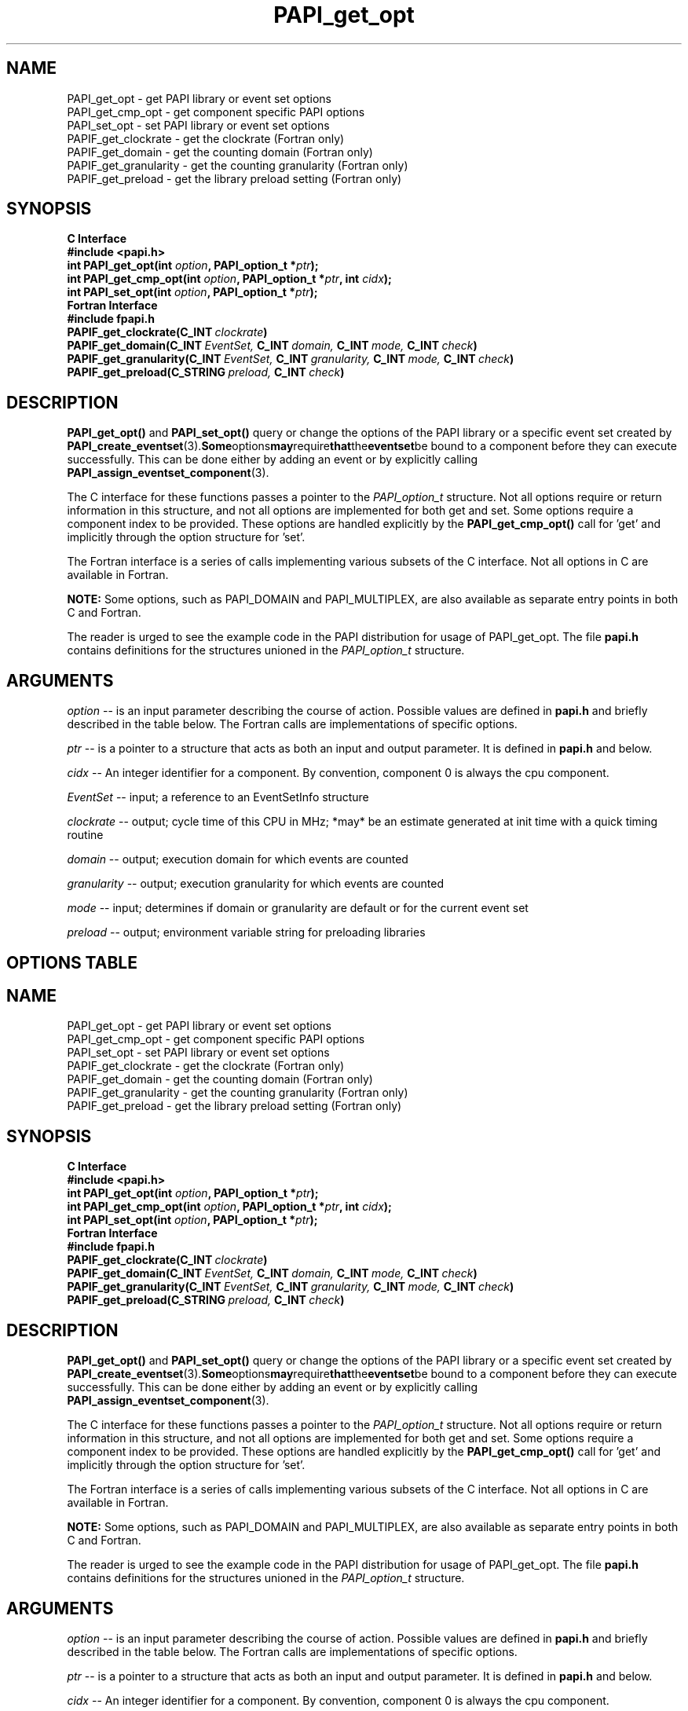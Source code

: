 .\" $Id: PAPI_get_opt.3,v 1.23 2009-09-10 20:19:37 terpstra Exp $
.TH PAPI_get_opt 3 "October, 2006" "PAPI Programmer's Reference" "PAPI"

.SH NAME
 PAPI_get_opt \- get PAPI library or event set options
 PAPI_get_cmp_opt \- get component specific PAPI options
 PAPI_set_opt \- set PAPI library or event set options
 PAPIF_get_clockrate \- get the clockrate (Fortran only)
 PAPIF_get_domain \- get the counting domain (Fortran only)
 PAPIF_get_granularity \- get the counting granularity (Fortran only)
 PAPIF_get_preload \- get the library preload setting (Fortran only)

.SH SYNOPSIS
.B C Interface
.nf
.B #include <papi.h>
.BI "int PAPI_get_opt(int " option ", PAPI_option_t *" ptr ");"
.BI "int PAPI_get_cmp_opt(int " option ", PAPI_option_t *" ptr ", int " cidx ");"
.BI "int PAPI_set_opt(int " option ", PAPI_option_t *" ptr ");"
.fi
.B Fortran Interface
.nf
.B #include "fpapi.h"
.BI PAPIF_get_clockrate(C_INT\  clockrate )
.BI PAPIF_get_domain(C_INT\  EventSet,\  C_INT\  domain,\  C_INT\  mode,\  C_INT\  check )
.BI PAPIF_get_granularity(C_INT\  EventSet,\  C_INT\  granularity,\  C_INT\  mode,\  C_INT\  check )
.BI PAPIF_get_preload(C_STRING\  preload,\  C_INT\  check )
.fi

.SH DESCRIPTION
.B PAPI_get_opt()
and
.B PAPI_set_opt() 
query or change the options of the PAPI library or a specific event set 
created by
.BR "PAPI_create_eventset" (3). Some options may require that the eventset be
bound to a component before they can execute successfully. This can be done either
by adding an event or by explicitly calling 
.BR "PAPI_assign_eventset_component" (3).

The C interface for these functions passes a pointer to the
.I PAPI_option_t
structure. Not all options require or return information in this structure,
and not all options are implemented for both get and set. Some options require 
a component index to be provided. These options are handled explicitly by the 
.B PAPI_get_cmp_opt() 
call for 'get' and implicitly through the option structure for 'set'.

The Fortran interface is a series of calls implementing various subsets of
the C interface. Not all options in C are available in Fortran.
.LP
.B NOTE:
Some options, such as PAPI_DOMAIN and PAPI_MULTIPLEX, are also 
available as separate entry points in both C and Fortran.
.LP
The reader is urged to see the example code in the PAPI distribution
for usage of PAPI_get_opt.  The file 
.B papi.h 
contains definitions for the structures unioned in the  
.I PAPI_option_t
structure.


.SH ARGUMENTS
.I option
-- is an input parameter describing the course of action. Possible
values are defined in 
.B papi.h
and briefly described in the table below. The Fortran calls are
implementations of specific options.
.LP
.I "ptr"
-- is a pointer to a structure that acts as both an input and output parameter. 
It is defined in
.B papi.h
and  below.
.LP
.I cidx
-- An integer identifier for a component. By convention, component 0 is always the cpu component.
.LP
.I EventSet 
-- input; a reference to an EventSetInfo structure
.LP
.I clockrate
--  output; cycle time of this CPU in MHz; *may* be an estimate
generated at init time with a quick timing routine
.LP
.I domain
--  output; execution domain for which events are counted
.LP
.I granularity
--  output; execution granularity for which events are counted
.LP
.I mode
--  input; determines if domain or granularity are default 
or for the current event set
.LP
.I preload
--  output; environment variable string for preloading libraries

.SH OPTIONS TABLE
.LP
.TS H
allbox tab($);
cB cB
cI s
lB lw(45).
.TH
Predefined name$Explanation
General information requests
PAPI_CLOCKRATE$T{
Get clockrate in MHz.
T}
PAPI_MAX_CPUS$T{
Get number of CPUs.
T}
PAPI_MAX_HWCTRS$T{
Get number of counters.
Requires a component index.
T}
PAPI_EXEINFO$T{
Get Executable addresses for text/data/bss.
T}
PAPI_HWINFO$T{
Get information about the hardware.
T}
PAPI_SHLIBINFO$T{
Get shared library information used by the program.
T}
PAPI_COMPONENTINFO$T{
Get the PAPI features the specified component supports.
Requires a component index.
T}
PAPI_LIB_VERSION$T{
Get the full PAPI version of the library
T}
PAPI_PRELOAD$T{
Get ``LD_PRELOAD'' environment equivalent.
T}
.T&
cI s
lB lw(45).
Defaults for the global library
PAPI_DEFDOM$T{
Get/Set default counting domain for newly created event sets.
Requires a component index.
T}
PAPI_DEFGRN$T{
Get/Set default counting granularity.
Requires a component index.
T}
PAPI_DEBUG$T{
Get/Set the PAPI debug state and the debug handler. The available debug states are
defined in papi.h. The debug state is available in ptr->debug.level. The debug
handler is available in ptr->debug.handler. For information regarding the behavior
of the handler, please see the man page for PAPI_set_debug.
T}
.T&
cI s
lB lw(45).
Multiplexing control
PAPI_MULTIPLEX$T{
Get/Set options for multiplexing. 
T}
PAPI_MAX_MPX_CTRS$T{
Get maximum number of multiplexing counters. 
Requires a component index.
T}
PAPI_DEF_MPX_USEC$T{
Get/Set the sampling time slice in microseconds for multiplexing. 
T}
.T&
cI s
lB lw(45).
Manipulating individual event sets
PAPI_ATTACH$T{
Get thread or process id to which event set is attached. Returns TRUE
if currently attached.
Set event set specified in ptr->ptr->attach.eventset 
to be attached to thread or process id specified in
in ptr->attach.tid
T}
PAPI_DETACH$T{
Get thread or process id to which event set is attached. Returns TRUE
if currently detached.
Set event set specified in ptr->ptr->attach.eventset 
to be detached from any thread or process id.
T}
PAPI_DOMAIN$T{
Get/Set domain for a single event set. The event set is specified 
in ptr->domain.eventset. Will error if eventset is not bound to a component.
T}
PAPI_GRANUL$T{
Get/Set granularity for a single event set. The event set is specified 
in ptr->granularity.eventset. Will error if eventset is not bound to a component.
T}
.T&
cI s
lB lw(45).
Platform specific options
PAPI_DATA_ADDRESS$T{
Set data address range to restrict event counting for event set specified 
in ptr->addr.eventset. Starting and ending addresses are specified in 
ptr->addr.start and ptr->addr.end, respectively. If exact addresses cannot
be instantiated, offsets are returned in ptr->addr.start_off and
ptr->addr.end_off. Currently implemented on Itanium only.
T}
PAPI_INSTR_ADDRESS$T{
Set instruction address range as described above. Itanium only.
T}
.TE

.LP
The 
.BI option_t\ *  ptr
structure is defined in 
.B papi.h
and looks something like the following example from the source tree.
Users should use the definition in 
.B papi.h
which is in synch with the library used.
.LP
.nf
.if t .ft CW
typedef union {
  PAPI_preload_option_t preload;
  PAPI_debug_option_t debug;
  PAPI_granularity_option_t granularity; 
  PAPI_granularity_option_t defgranularity; 
  PAPI_domain_option_t domain; 
  PAPI_domain_option_t defdomain; 
  PAPI_attach_option_t attach;
  PAPI_multiplex_option_t multiplex;
  PAPI_hw_info_t *hw_info;
  PAPI_shlib_info_t *shlib_info;
  PAPI_exe_info_t *exe_info;
  PAPI_component_info_t *sub_info;
  PAPI_overflow_option_t ovf_info;
  PAPI_addr_range_option_t addr;
} PAPI_option_t;
.if t .ft P
.fi

.SH RETURN VALUES
On success, these functions return
.I "PAPI_OK."
On error, a non-zero error code is returned.

.SH ERRORS
.TP
.B "PAPI_EINVAL"
One or more of the arguments is invalid.
.TP
.B "PAPI_ENOEVST"
The event set specified does not exist.
.TP
.B "PAPI_ENOCMP"
The argument
.I cidx
is not a valid component.
.TP
.B "PAPI_EISRUN"
The event set is currently counting events.

.SH EXAMPLES
.LP
.nf
.if t .ft CW
PAPI_option_t options;

if ((num = PAPI_get_cmp_opt(PAPI_MAX_HWCTRS,NULL,0)) <= 0)
  handle_error();

printf("This component has %d counters.\n",num);

/* Set the domain of this EventSet 
   to counter user and kernel modes for this
   process */
	
memset(&options,0x0,sizeof(options));
options.domain.eventset = EventSet;
options.domain.domain = PAPI_DOM_ALL;
if (PAPI_set_opt(PAPI_DOMAIN, &options) != PAPI_OK)
  handle_error();
.if t .ft P
.fi

.SH BUGS
The granularity and domain functions are only implemented on some components.
There are no known bugs in these functions.

.SH SEE ALSO
.BR PAPI_set_debug "(3)," PAPI_set_multiplex "(3)," PAPI_set_domain "(3)"
